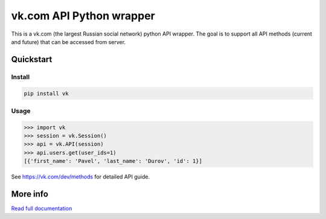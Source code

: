 =========================
vk.com API Python wrapper
=========================

This is a vk.com (the largest Russian social network)
python API wrapper. The goal is to support all API methods (current and future)
that can be accessed from server.

Quickstart
==========

Install
-------

.. code:: bash

    pip install vk

Usage
-----

.. code:: python

    >>> import vk
    >>> session = vk.Session()
    >>> api = vk.API(session)
    >>> api.users.get(user_ids=1)
    [{'first_name': 'Pavel', 'last_name': 'Durov', 'id': 1}]

See https://vk.com/dev/methods for detailed API guide.

More info
=========

`Read full documentation <http://vk.readthedocs.org>`_
